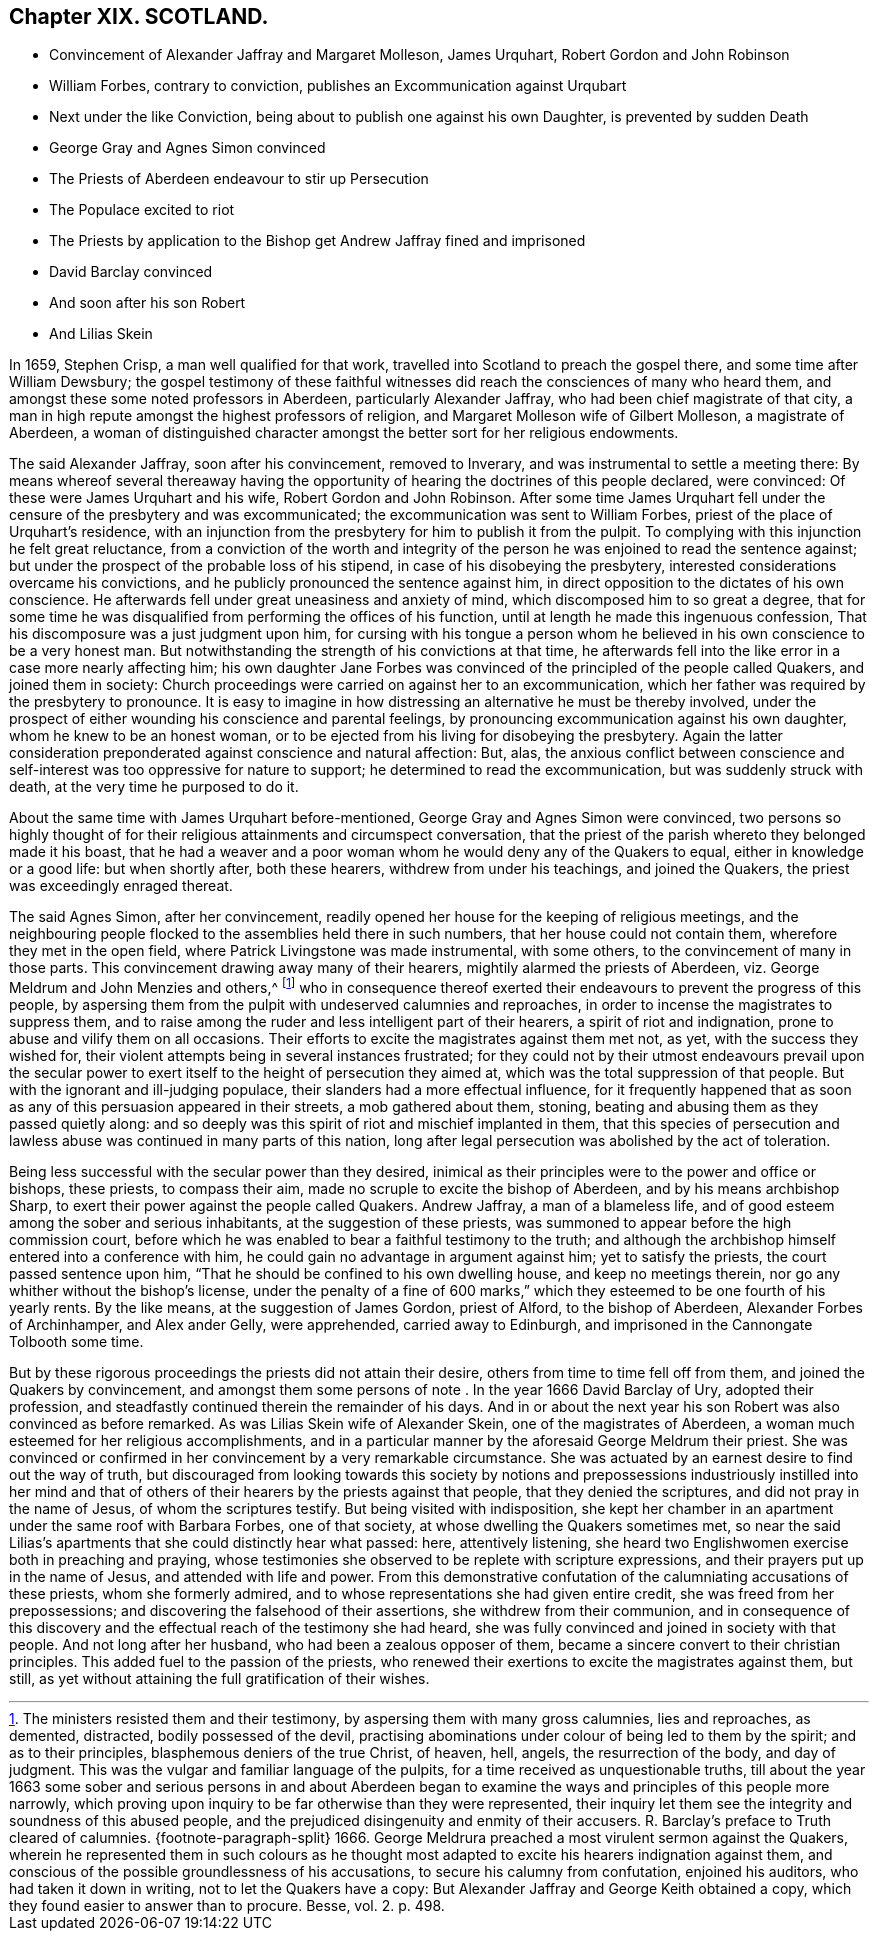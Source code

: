 == Chapter XIX. SCOTLAND.

[.chapter-synopsis]
* Convincement of Alexander Jaffray and Margaret Molleson, James Urquhart, Robert Gordon and John Robinson
* William Forbes, contrary to conviction, publishes an Excommunication against Urqubart
* Next under the like Conviction, being about to publish one against his own Daughter, is prevented by sudden Death
* George Gray and Agnes Simon convinced
* The Priests of Aberdeen endeavour to stir up Persecution
* The Populace excited to riot
* The Priests by application to the Bishop get Andrew Jaffray fined and imprisoned
* David Barclay convinced
* And soon after his son Robert
* And Lilias Skein

In 1659, Stephen Crisp, a man well qualified for that work,
travelled into Scotland to preach the gospel there, and some time after William Dewsbury;
the gospel testimony of these faithful witnesses
did reach the consciences of many who heard them,
and amongst these some noted professors in Aberdeen, particularly Alexander Jaffray,
who had been chief magistrate of that city,
a man in high repute amongst the highest professors of religion,
and Margaret Molleson wife of Gilbert Molleson, a magistrate of Aberdeen,
a woman of distinguished character amongst the better sort for her religious endowments.

The said Alexander Jaffray, soon after his convincement, removed to Inverary,
and was instrumental to settle a meeting there:
By means whereof several thereaway having the opportunity
of hearing the doctrines of this people declared,
were convinced: Of these were James Urquhart and his wife,
Robert Gordon and John Robinson.
After some time James Urquhart fell under the censure of the presbytery and was excommunicated;
the excommunication was sent to William Forbes,
priest of the place of Urquhart`'s residence,
with an injunction from the presbytery for him to publish it from the pulpit.
To complying with this injunction he felt great reluctance,
from a conviction of the worth and integrity of the
person he was enjoined to read the sentence against;
but under the prospect of the probable loss of his stipend,
in case of his disobeying the presbytery,
interested considerations overcame his convictions,
and he publicly pronounced the sentence against him,
in direct opposition to the dictates of his own conscience.
He afterwards fell under great uneasiness and anxiety of mind,
which discomposed him to so great a degree,
that for some time he was disqualified from performing the offices of his function,
until at length he made this ingenuous confession,
That his discomposure was a just judgment upon him,
for cursing with his tongue a person whom he believed
in his own conscience to be a very honest man.
But notwithstanding the strength of his convictions at that time,
he afterwards fell into the like error in a case more nearly affecting him;
his own daughter Jane Forbes was convinced of the principled of the people called Quakers,
and joined them in society:
Church proceedings were carried on against her to an excommunication,
which her father was required by the presbytery to pronounce.
It is easy to imagine in how distressing an alternative he must be thereby involved,
under the prospect of either wounding his conscience and parental feelings,
by pronouncing excommunication against his own daughter,
whom he knew to be an honest woman,
or to be ejected from his living for disobeying the presbytery.
Again the latter consideration preponderated against conscience and natural affection:
But, alas,
the anxious conflict between conscience and self-interest
was too oppressive for nature to support;
he determined to read the excommunication, but was suddenly struck with death,
at the very time he purposed to do it.

About the same time with James Urquhart before-mentioned,
George Gray and Agnes Simon were convinced,
two persons so highly thought of for their religious attainments and circumspect conversation,
that the priest of the parish whereto they belonged made it his boast,
that he had a weaver and a poor woman whom he would deny any of the Quakers to equal,
either in knowledge or a good life: but when shortly after, both these hearers,
withdrew from under his teachings, and joined the Quakers,
the priest was exceedingly enraged thereat.

The said Agnes Simon, after her convincement,
readily opened her house for the keeping of religious meetings,
and the neighbouring people flocked to the assemblies held there in such numbers,
that her house could not contain them, wherefore they met in the open field,
where Patrick Livingstone was made instrumental, with some others,
to the convincement of many in those parts.
This convincement drawing away many of their hearers,
mightily alarmed the priests of Aberdeen,
viz. George Meldrum and John Menzies and others,^
footnote:[The ministers resisted them and their testimony,
by aspersing them with many gross calumnies, lies and reproaches, as demented,
distracted, bodily possessed of the devil,
practising abominations under colour of being led to them by the spirit;
and as to their principles, blasphemous deniers of the true Christ, of heaven, hell,
angels, the resurrection of the body, and day of judgment.
This was the vulgar and familiar language of the pulpits,
for a time received as unquestionable truths,
till about the year 1663 some sober and serious persons in and about Aberdeen
began to examine the ways and principles of this people more narrowly,
which proving upon inquiry to be far otherwise than they were represented,
their inquiry let them see the integrity and soundness of this abused people,
and the prejudiced disingenuity and enmity of their accusers.
R+++.+++ Barclay`'s preface to Truth cleared of calumnies.
{footnote-paragraph-split}
1666+++.+++ George Meldrura preached a most virulent sermon against the Quakers,
wherein he represented them in such colours as he thought
most adapted to excite his hearers indignation against them,
and conscious of the possible groundlessness of his accusations,
to secure his calumny from confutation, enjoined his auditors,
who had taken it down in writing, not to let the Quakers have a copy:
But Alexander Jaffray and George Keith obtained a copy,
which they found easier to answer than to procure. [.book-title]#Besse,# vol. 2. p. 498.]
who in consequence thereof exerted their endeavours
to prevent the progress of this people,
by aspersing them from the pulpit with undeserved calumnies and reproaches,
in order to incense the magistrates to suppress them,
and to raise among the ruder and less intelligent part of their hearers,
a spirit of riot and indignation, prone to abuse and vilify them on all occasions.
Their efforts to excite the magistrates against them met not, as yet,
with the success they wished for,
their violent attempts being in several instances frustrated;
for they could not by their utmost endeavours prevail upon the secular
power to exert itself to the height of persecution they aimed at,
which was the total suppression of that people.
But with the ignorant and ill-judging populace,
their slanders had a more effectual influence,
for it frequently happened that as soon as any of
this persuasion appeared in their streets,
a mob gathered about them, stoning,
beating and abusing them as they passed quietly along:
and so deeply was this spirit of riot and mischief implanted in them,
that this species of persecution and lawless abuse
was continued in many parts of this nation,
long after legal persecution was abolished by the act of toleration.

Being less successful with the secular power than they desired,
inimical as their principles were to the power and office or bishops, these priests,
to compass their aim, made no scruple to excite the bishop of Aberdeen,
and by his means archbishop Sharp,
to exert their power against the people called Quakers.
Andrew Jaffray, a man of a blameless life,
and of good esteem among the sober and serious inhabitants,
at the suggestion of these priests,
was summoned to appear before the high commission court,
before which he was enabled to bear a faithful testimony to the truth;
and although the archbishop himself entered into a conference with him,
he could gain no advantage in argument against him; yet to satisfy the priests,
the court passed sentence upon him,
"`That he should be confined to his own dwelling house, and keep no meetings therein,
nor go any whither without the bishop`'s license,
under the penalty of a fine of 600 marks,`" which
they esteemed to be one fourth of his yearly rents.
By the like means, at the suggestion of James Gordon, priest of Alford,
to the bishop of Aberdeen, Alexander Forbes of Archinhamper, and Alex ander Gelly,
were apprehended, carried away to Edinburgh,
and imprisoned in the Cannongate Tolbooth some time.

But by these rigorous proceedings the priests did not attain their desire,
others from time to time fell off from them, and joined the Quakers by convincement,
and amongst them some persons of note . In the year 1666 David Barclay of Ury,
adopted their profession, and steadfastly continued therein the remainder of his days.
And in or about the next year his son Robert was also convinced as before remarked.
As was Lilias Skein wife of Alexander Skein, one of the magistrates of Aberdeen,
a woman much esteemed for her religious accomplishments,
and in a particular manner by the aforesaid George Meldrum their priest.
She was convinced or confirmed in her convincement by a very remarkable circumstance.
She was actuated by an earnest desire to find out the way of truth,
but discouraged from looking towards this society by notions and
prepossessions industriously instilled into her mind and that of
others of their hearers by the priests against that people,
that they denied the scriptures, and did not pray in the name of Jesus,
of whom the scriptures testify.
But being visited with indisposition,
she kept her chamber in an apartment under the same roof with Barbara Forbes,
one of that society, at whose dwelling the Quakers sometimes met,
so near the said Lilias`'s apartments that she could distinctly hear what passed: here,
attentively listening, she heard two Englishwomen exercise both in preaching and praying,
whose testimonies she observed to be replete with scripture expressions,
and their prayers put up in the name of Jesus, and attended with life and power.
From this demonstrative confutation of the calumniating accusations of these priests,
whom she formerly admired, and to whose representations she had given entire credit,
she was freed from her prepossessions; and discovering the falsehood of their assertions,
she withdrew from their communion,
and in consequence of this discovery and the effectual
reach of the testimony she had heard,
she was fully convinced and joined in society with that people.
And not long after her husband, who had been a zealous opposer of them,
became a sincere convert to their christian principles.
This added fuel to the passion of the priests,
who renewed their exertions to excite the magistrates against them, but still,
as yet without attaining the full gratification of their wishes.
